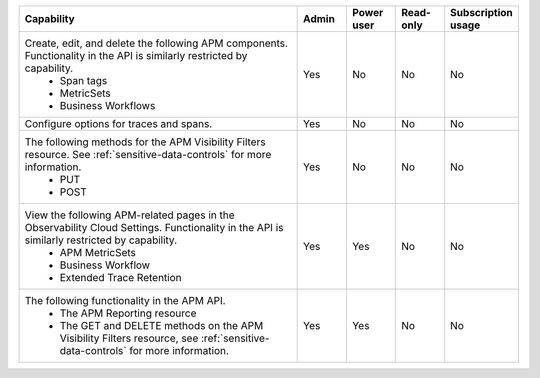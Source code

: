 

.. list-table::
  :widths: 60,10,10,10,10

  * - :strong:`Capability`
    - :strong:`Admin`
    - :strong:`Power user`
    - :strong:`Read-only`
    - :strong:`Subscription usage`


  * -  Create, edit, and delete the following APM components. Functionality in the API is similarly restricted by capability.
        - Span tags
        - MetricSets
        - Business Workflows
    - Yes
    - No
    - No
    - No

  * - Configure options for traces and spans. 
    - Yes
    - No
    - No
    - No

  * - The following methods for the APM Visibility Filters resource. See :ref:`sensitive-data-controls` for more information.
       - PUT
       - POST
    - Yes
    - No
    - No
    - No

  * - View the following APM-related pages in the Observability Cloud Settings. Functionality in the API is similarly restricted by capability.
       - APM MetricSets
       - Business Workflow
       - Extended Trace Retention
    - Yes
    - Yes
    - No
    - No

  * - The following functionality in the APM API.
       - The APM Reporting resource
       - The GET and DELETE methods on the APM Visibility Filters resource, see :ref:`sensitive-data-controls` for more information.
    - Yes
    - Yes
    - No
    - No